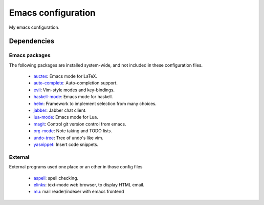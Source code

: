 Emacs configuration
===================

My emacs configuration.

Dependencies
------------

Emacs packages
^^^^^^^^^^^^^^
The following packages are installed system-wide, and not included in these
configuration files.

 * auctex_: Emacs mode for LaTeX.
 * auto-complete_: Auto-completion support.
 * evil_: Vim-style modes and key-bindings.
 * haskell-mode_: Emacs mode for haskell.
 * helm_: Framework to implement selection from many choices.
 * jabber_: Jabber chat client.
 * lua-mode_: Emacs mode for Lua.
 * magit_: Control git version control from emacs.
 * org-mode_: Note taking and TODO lists.
 * undo-tree_: Tree of undo's like vim.
 * yasnippet_: Insert code snippets.


.. _auctex: http://www.gnu.org/software/auctex/
.. _auto-complete: http://cx4a.org/software/auto-complete/
.. _evil: http://gitorious.org/evil/pages/Home
.. _haskell-mode: https://github.com/haskell/haskell-mode
.. _helm: http://emacs-helm.github.io/helm/
.. _jabber: http://emacs-jabber.sourceforge.net/
.. _lua-mode: http://immerrr.github.io/lua-mode/
.. _magit: http://magit.github.io/magit/
.. _org-mode: http://orgmode.org/
.. _undo-tree: http://www.emacswiki.org/emacs/UndoTree
.. _yasnippet: http://capitaomorte.github.io/yasnippet/


External
^^^^^^^^
External programs used one place or an other in those config files

 * aspell_: spell checking.
 * elinks_: text-mode web browser, to display HTML email.
 * mu_: mail reader/indexer with emacs frontend

.. _aspell: http://www.gnu.org/software/aspell/
.. _elinks: http://elinks.or.cz/
.. _mu: http://www.djcbsoftware.nl/code/mu/
